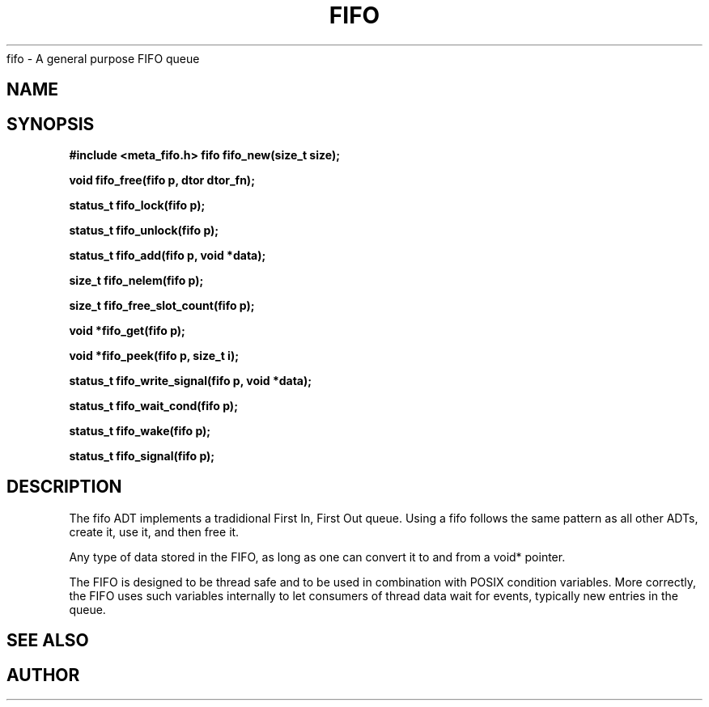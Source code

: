 .TH FIFO 7 2016-01-30 Meta Meta 
fifo \- A general purpose FIFO queue


.SH NAME
.Nm fifo
.Nd A FIFO implementation
.SH SYNOPSIS
.B #include <meta_fifo.h>
.BI "fifo fifo_new(size_t size);

.BI "void fifo_free(fifo p, dtor dtor_fn);

.BI "status_t fifo_lock(fifo p);

.BI "status_t fifo_unlock(fifo p);

.BI "status_t fifo_add(fifo p, void *data);

.BI "size_t fifo_nelem(fifo p);

.BI "size_t fifo_free_slot_count(fifo p);

.BI "void *fifo_get(fifo p);

.BI "void *fifo_peek(fifo p, size_t i);

.BI "status_t fifo_write_signal(fifo p, void *data);

.BI "status_t fifo_wait_cond(fifo p);

.BI "status_t fifo_wake(fifo p);

.BI "status_t fifo_signal(fifo p);


.SH DESCRIPTION
The fifo ADT implements a tradidional First In, First Out queue.
Using a fifo follows the same pattern as all other ADTs, create it,
use it, and then free it.
.PP
Any type of data stored in the FIFO, as long as one can convert it
to and from a void* pointer.
.PP
The FIFO is designed to be thread safe and to be used in combination
with POSIX condition variables. More correctly, the FIFO uses such
variables internally to let consumers of thread data wait for events,
typically new entries in the queue.
.PP
.SH SEE ALSO
.Xr wlock pthread_cond_wait
.Xr fifo_new fifo_free fifo_lock fifo_unlock fifo_add fifo_nelem
.Xr fifo_free_slot_count fifo_get fifo_peek
.Xr fifo_write_signal fifo_wait_cond fifo_wake fifo_signal
.SH AUTHOR
.An B. Augestad, bjorn.augestad@gmail.com


